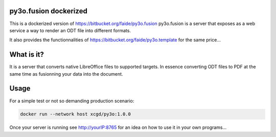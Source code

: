 py3o.fusion dockerized
======================

This is a dockerized version of https://bitbucket.org/faide/py3o.fusion
py3o.fusion is a server that exposes as a web service a way to render an ODT
file into different formats.

It also provides the functionnalities of https://bitbucket.org/faide/py3o.template for the same price...


What is it?
===========

It is a server that converts native LibreOffice files to supported targets. In essence
converting ODT files to PDF at the same time as fusionning your data into the document.

Usage
=====

For a simple test or not so demanding production scenario:

.. code-block:: SH

    docker run --network host xcgd/py3o:1.0.0

Once your server is running see http://yourIP:8765 for an idea on how to use it in your own programs…

